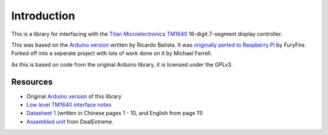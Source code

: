 Introduction
============

This is a library for interfacing with the `Titan Microelectronics`_ `TM1640`_ 16-digit 7-segment display controller.

This was based on the `Arduino version`_ written by Ricardo Batista.  It was `originally ported to Raspberry Pi`_ by FuryFire.  Forked off into a seperate project with lots of work done on it by Michael Farrell.

As this is based on code from the original Arduino library, it is licensed under the GPLv3.

.. _Titan Microelectronics: http://www.titanmec.com/
.. _TM1640: http://www.titanmec.com/doce/product-detail-180.html
.. _Arduino version: https://code.google.com/p/tm1638-library/
.. _originally ported to Raspberry Pi: https://bitbucket.org/furyfire/raspi/src/default/hw/tm1640?at=default

Resources
---------

* Original `Arduino version`_ of this library
* `Low level TM1640 interface notes`_
* `Datasheet 1`_ (written in Chinese pages 1 - 10, and English from page 11)
* `Assembled unit`_ from DealExtreme.

.. _Low level TM1640 interface notes: http://tronixstuff.wordpress.com/2012/04/09/arduino-and-tm1640-led-display-modules/
.. _Datasheet 1: http://db.tt/3lrAsvHI
.. _Assembled unit: http://www.dx.com/p/104311

